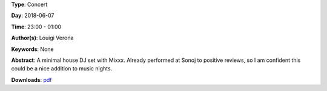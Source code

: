 .. title: Louigi Verona
.. slug: 8
.. date: 
.. tags: None
.. category: Concert
.. link: 
.. description: 
.. type: text

**Type**: Concert

**Day**: 2018-06-07

**Time**: 23:00 - 01:00

**Author(s)**: Louigi Verona

**Keywords**: None

**Abstract**: 
A minimal house DJ set with Mixxx. Already performed at Sonoj to positive reviews, so I am confident this could be a nice addition to music nights.

**Downloads**: `pdf </files/pdf/8.pdf>`_ 
